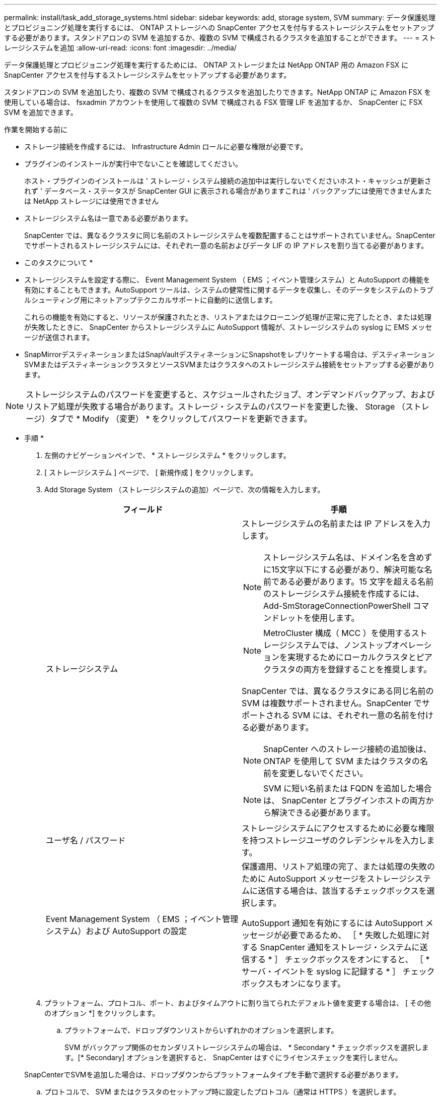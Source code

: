 ---
permalink: install/task_add_storage_systems.html 
sidebar: sidebar 
keywords: add, storage system, SVM 
summary: データ保護処理とプロビジョニング処理を実行するには、 ONTAP ストレージへの SnapCenter アクセスを付与するストレージシステムをセットアップする必要があります。スタンドアロンの SVM を追加するか、複数の SVM で構成されるクラスタを追加することができます。 
---
= ストレージシステムを追加
:allow-uri-read: 
:icons: font
:imagesdir: ../media/


[role="lead"]
データ保護処理とプロビジョニング処理を実行するためには、 ONTAP ストレージまたは NetApp ONTAP 用の Amazon FSX に SnapCenter アクセスを付与するストレージシステムをセットアップする必要があります。

スタンドアロンの SVM を追加したり、複数の SVM で構成されるクラスタを追加したりできます。NetApp ONTAP に Amazon FSX を使用している場合は、 fsxadmin アカウントを使用して複数の SVM で構成される FSX 管理 LIF を追加するか、 SnapCenter に FSX SVM を追加できます。

.作業を開始する前に
* ストレージ接続を作成するには、 Infrastructure Admin ロールに必要な権限が必要です。
* プラグインのインストールが実行中でないことを確認してください。
+
ホスト・プラグインのインストールは ' ストレージ・システム接続の追加中は実行しないでくださいホスト・キャッシュが更新されず ' データベース・ステータスが SnapCenter GUI に表示される場合がありますこれは ' バックアップには使用できませんまたは NetApp ストレージには使用できません

* ストレージシステム名は一意である必要があります。
+
SnapCenter では、異なるクラスタに同じ名前のストレージシステムを複数配置することはサポートされていません。SnapCenter でサポートされるストレージシステムには、それぞれ一意の名前およびデータ LIF の IP アドレスを割り当てる必要があります。



* このタスクについて *

* ストレージシステムを設定する際に、 Event Management System （ EMS ；イベント管理システム）と AutoSupport の機能を有効にすることもできます。AutoSupport ツールは、システムの健常性に関するデータを収集し、そのデータをシステムのトラブルシューティング用にネットアップテクニカルサポートに自動的に送信します。
+
これらの機能を有効にすると、リソースが保護されたとき、リストアまたはクローニング処理が正常に完了したとき、または処理が失敗したときに、 SnapCenter からストレージシステムに AutoSupport 情報が、ストレージシステムの syslog に EMS メッセージが送信されます。

* SnapMirrorデスティネーションまたはSnapVaultデスティネーションにSnapshotをレプリケートする場合は、デスティネーションSVMまたはデスティネーションクラスタとソースSVMまたはクラスタへのストレージシステム接続をセットアップする必要があります。



NOTE: ストレージシステムのパスワードを変更すると、スケジュールされたジョブ、オンデマンドバックアップ、およびリストア処理が失敗する場合があります。ストレージ・システムのパスワードを変更した後、 Storage （ストレージ）タブで * Modify （変更） * をクリックしてパスワードを更新できます。

* 手順 *

. 左側のナビゲーションペインで、 * ストレージシステム * をクリックします。
. [ ストレージシステム ] ページで、 [ 新規作成 ] をクリックします。
. Add Storage System （ストレージシステムの追加）ページで、次の情報を入力します。
+
|===
| フィールド | 手順 


 a| 
ストレージシステム
 a| 
ストレージシステムの名前または IP アドレスを入力します。


NOTE: ストレージシステム名は、ドメイン名を含めずに15文字以下にする必要があり、解決可能な名前である必要があります。15 文字を超える名前のストレージシステム接続を作成するには、 Add-SmStorageConnectionPowerShell コマンドレットを使用します。


NOTE: MetroCluster 構成（ MCC ）を使用するストレージシステムでは、ノンストップオペレーションを実現するためにローカルクラスタとピアクラスタの両方を登録することを推奨します。

SnapCenter では、異なるクラスタにある同じ名前の SVM は複数サポートされません。SnapCenter でサポートされる SVM には、それぞれ一意の名前を付ける必要があります。


NOTE: SnapCenter へのストレージ接続の追加後は、 ONTAP を使用して SVM またはクラスタの名前を変更しないでください。


NOTE: SVM に短い名前または FQDN を追加した場合は、 SnapCenter とプラグインホストの両方から解決できる必要があります。



 a| 
ユーザ名 / パスワード
 a| 
ストレージシステムにアクセスするために必要な権限を持つストレージユーザのクレデンシャルを入力します。



 a| 
Event Management System （ EMS ；イベント管理システム）および AutoSupport の設定
 a| 
保護適用、リストア処理の完了、または処理の失敗のために AutoSupport メッセージをストレージシステムに送信する場合は、該当するチェックボックスを選択します。

AutoSupport 通知を有効にするには AutoSupport メッセージが必要であるため、 ［ * 失敗した処理に対する SnapCenter 通知をストレージ・システムに送信する * ］ チェックボックスをオンにすると、 ［ * サーバ・イベントを syslog に記録する * ］ チェックボックスもオンになります。

|===
. プラットフォーム、プロトコル、ポート、およびタイムアウトに割り当てられたデフォルト値を変更する場合は、 [ その他のオプション *] をクリックします。
+
.. プラットフォームで、ドロップダウンリストからいずれかのオプションを選択します。
+
SVM がバックアップ関係のセカンダリストレージシステムの場合は、 * Secondary * チェックボックスを選択します。[* Secondary] オプションを選択すると、 SnapCenter はすぐにライセンスチェックを実行しません。

+
SnapCenterでSVMを追加した場合は、ドロップダウンからプラットフォームタイプを手動で選択する必要があります。

.. プロトコルで、 SVM またはクラスタのセットアップ時に設定したプロトコル（通常は HTTPS ）を選択します。
.. ストレージシステムが受け入れるポートを入力します。
+
通常、デフォルトポート 443 は使用可能です。

.. 通信が中断されるまでの経過時間を秒単位で入力します。
+
デフォルト値は 60 秒です。

.. SVM に複数の管理インターフェイスがある場合は、「 * 優先 IP 」チェックボックスを選択し、 SVM 接続用の優先 IP アドレスを入力します。
.. [ 保存（ Save ） ] をクリックします。


. [Submit （送信） ] をクリックします。


* 結果 *

Storage Systems （ストレージシステム）ページの * Type （タイプ） * ドロップダウンから、次のいずれかの操作を実行します。

* 追加されたすべての ONTAP を表示する場合は、「 * SVM SVM * 」を選択します。
+
FSX SVM を追加した場合は、ここに FSX SVM が表示されます。

* 追加されたすべてのクラスタを表示するには、「 * ONTAP クラスタ * 」を選択します。
+
fsxadmin を使用して FSX クラスタを追加した場合、 FSX クラスタがここに表示されます。

+
クラスタ名をクリックすると、クラスタに含まれるすべての SVM が SVM セクションに表示されます。

+
ONTAP の GUI を使用して ONTAP クラスタに新しい SVM を追加した場合は、 * Rediscover* をクリックすると、新しく追加した SVM が表示されます。




NOTE: FASまたはAFFストレージシステムをオールSANアレイ（ASA）にアップグレードした場合は、SnapCenterサーバのストレージ接続を更新して、SnapCenterの新しいストレージタイプを反映する必要があります。

* 終了後 *

クラスタ管理者は、ストレージシステムのコマンドラインから次のコマンドを実行して、各ストレージシステムノードで AutoSupport を有効にし、 SnapCenter がアクセス可能なすべてのストレージシステムから E メール通知を送信する必要があります。

`autosupport trigger modify -node nodename -autosupport-message client.app.info -to enable -noteto enable`


NOTE: Storage Virtual Machine （ SVM ）管理者には AutoSupport へのアクセス権はありません。
